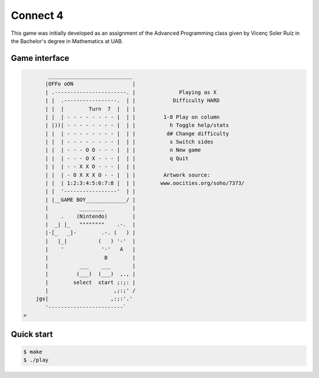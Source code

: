 Connect 4
=========

This game was initially developed as an assignment of the Advanced Programming
class given by Vicenç Soler Ruíz in the Bachelor's degree in Mathematics at UAB.

Game interface
--------------
.. code-block::

            ___________________________
           |OFFo oON                   |
           | .-----------------------. |	      Playing as X
           | |  .-----------------.  | |	    Difficulty HARD
           | |  |        Turn  7  |  | |	
           | |  | - - - - - - - - |  | |	 1-8 Play on column
           | |))| - - - - - - - - |  | |	   h Toggle help/stats
           | |  | - - - - - - - - |  | |	  d# Change difficulty
           | |  | - - - - - - - - |  | |	   s Switch sides
           | |  | - - - O O - - - |  | |	   n New game
           | |  | - - - O X - - - |  | |	   q Quit
           | |  | - - X X O - - - |  | |
           | |  | - O X X X O - - |  | |	 Artwork source:
           | |  | 1:2:3:4:5:6:7:8 |  | |	www.oocities.org/soho/7373/
           | |  '-----------------'  | |
           | |__GAME BOY_____________/ |
           |          ________         |
           |    .    (Nintendo)        |
           |  _| |_   """"""""    .-.  |
           |-[_   _]-        .-. (   ) |
           |   |_|          (   ) '-'  |
           |    '            '-'   A   |
           |                  B        |
           |          ___    ___       |
           |         (___)  (___)  ,., |
           |        select  start ;:;: |
           |                     ,;:;' /
        jgs|                    ,:;:'.'
           '------------------------`
    >


Quick start
-----------
.. code::

   $ make
   $ ./play

